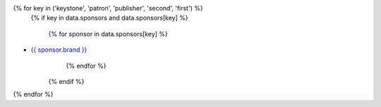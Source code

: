 {% for key in ('keystone', 'patron', 'publisher', 'second', 'first') %}
    {% if key in data.sponsors and data.sponsors[key] %}

      {% for sponsor in data.sponsors[key] %}
* `{{ sponsor.brand }} <{{ sponsor.link }}>`__
      {% endfor %}

    {% endif %}
{% endfor %}
